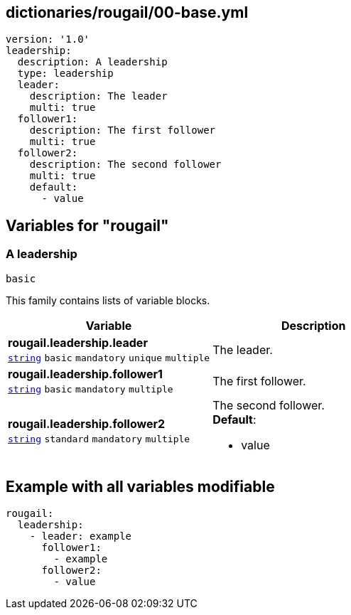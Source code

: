 == dictionaries/rougail/00-base.yml

[,yaml]
----
version: '1.0'
leadership:
  description: A leadership
  type: leadership
  leader:
    description: The leader
    multi: true
  follower1:
    description: The first follower
    multi: true
  follower2:
    description: The second follower
    multi: true
    default:
      - value
----
== Variables for "rougail"

=== A leadership

`basic`


This family contains lists of variable blocks.

[cols="119a,119a",options="header"]
|====
| Variable                                                                                                              | Description                                                                                                           
| 
**rougail.leadership.leader** +
`https://rougail.readthedocs.io/en/latest/variable.html#variables-types[string]` `basic` `mandatory` `unique` `multiple`                                                                                                                       | 
The leader.                                                                                                                       
| 
**rougail.leadership.follower1** +
`https://rougail.readthedocs.io/en/latest/variable.html#variables-types[string]` `basic` `mandatory` `multiple`                                                                                                                       | 
The first follower.                                                                                                                       
| 
**rougail.leadership.follower2** +
`https://rougail.readthedocs.io/en/latest/variable.html#variables-types[string]` `standard` `mandatory` `multiple`                                                                                                                       | 
The second follower. +
**Default**: 

* value                                                                                                                       
|====


== Example with all variables modifiable

[,yaml]
----
rougail:
  leadership:
    - leader: example
      follower1:
        - example
      follower2:
        - value
----
